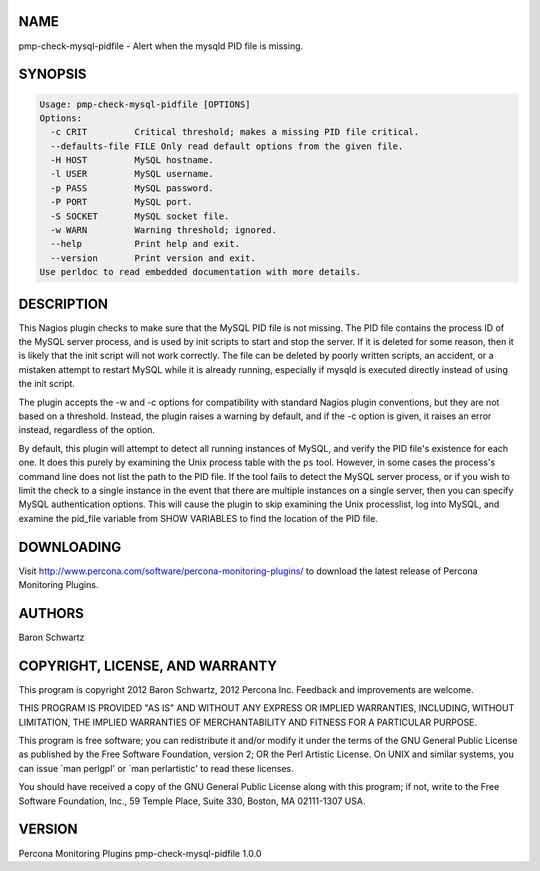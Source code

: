 .. highlight:: perl


****
NAME
****


pmp-check-mysql-pidfile - Alert when the mysqld PID file is missing.


********
SYNOPSIS
********



.. code-block:: perl

   Usage: pmp-check-mysql-pidfile [OPTIONS]
   Options:
     -c CRIT         Critical threshold; makes a missing PID file critical.
     --defaults-file FILE Only read default options from the given file.
     -H HOST         MySQL hostname.
     -l USER         MySQL username.
     -p PASS         MySQL password.
     -P PORT         MySQL port.
     -S SOCKET       MySQL socket file.
     -w WARN         Warning threshold; ignored.
     --help          Print help and exit.
     --version       Print version and exit.
   Use perldoc to read embedded documentation with more details.



***********
DESCRIPTION
***********


This Nagios plugin checks to make sure that the MySQL PID file is not missing.
The PID file contains the process ID of the MySQL server process, and is used by
init scripts to start and stop the server. If it is deleted for some reason,
then it is likely that the init script will not work correctly.  The file can be
deleted by poorly written scripts, an accident, or a mistaken attempt to restart
MySQL while it is already running, especially if mysqld is executed directly
instead of using the init script.

The plugin accepts the -w and -c options for compatibility with standard Nagios
plugin conventions, but they are not based on a threshold. Instead, the plugin
raises a warning by default, and if the -c option is given, it raises an error
instead, regardless of the option.

By default, this plugin will attempt to detect all running instances of MySQL,
and verify the PID file's existence for each one.  It does this purely by
examining the Unix process table with the \ ``ps``\  tool.  However, in some cases
the process's command line does not list the path to the PID file.  If the tool
fails to detect the MySQL server process, or if you wish to limit the check to a
single instance in the event that there are multiple instances on a single
server, then you can specify MySQL authentication options.  This will cause the
plugin to skip examining the Unix processlist, log into MySQL, and examine the
pid_file variable from SHOW VARIABLES to find the location of the PID file.


***********
DOWNLOADING
***********


Visit `http://www.percona.com/software/percona-monitoring-plugins/ <http://www.percona.com/software/percona-monitoring-plugins/>`_ to download
the latest release of Percona Monitoring Plugins.


*******
AUTHORS
*******


Baron Schwartz


********************************
COPYRIGHT, LICENSE, AND WARRANTY
********************************


This program is copyright 2012 Baron Schwartz, 2012 Percona Inc.
Feedback and improvements are welcome.

THIS PROGRAM IS PROVIDED "AS IS" AND WITHOUT ANY EXPRESS OR IMPLIED
WARRANTIES, INCLUDING, WITHOUT LIMITATION, THE IMPLIED WARRANTIES OF
MERCHANTABILITY AND FITNESS FOR A PARTICULAR PURPOSE.

This program is free software; you can redistribute it and/or modify it under
the terms of the GNU General Public License as published by the Free Software
Foundation, version 2; OR the Perl Artistic License.  On UNIX and similar
systems, you can issue \`man perlgpl' or \`man perlartistic' to read these
licenses.

You should have received a copy of the GNU General Public License along with
this program; if not, write to the Free Software Foundation, Inc., 59 Temple
Place, Suite 330, Boston, MA  02111-1307  USA.


*******
VERSION
*******


Percona Monitoring Plugins pmp-check-mysql-pidfile 1.0.0

